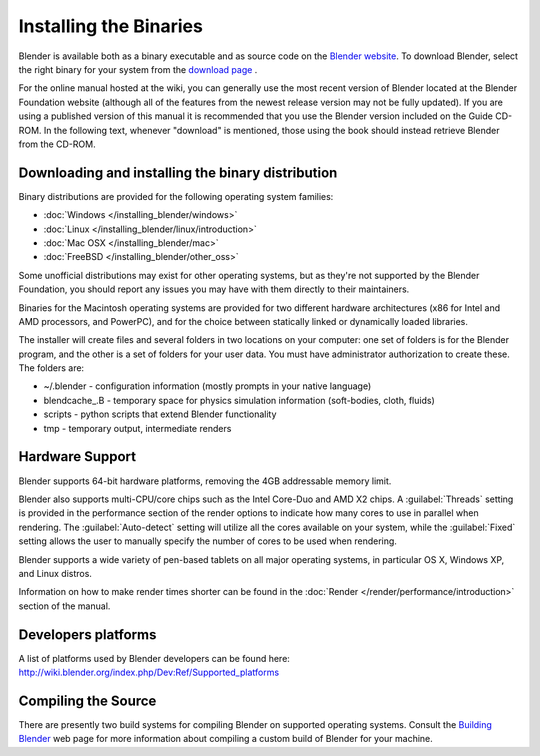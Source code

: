 Installing the Binaries
***********************

Blender is available both as a binary executable and as source code on the `Blender website <http://www.blender.org/>`__.
To download Blender, select the right binary for your system from the `download page <http://www.blender.org/download>`__ .

For the online manual hosted at the wiki, you can generally use the most recent version of
Blender located at the Blender Foundation website
(although all of the features from the newest release version may not be fully updated).  If
you are using a published version of this manual it is recommended that you use the Blender
version included on the Guide CD-ROM.  In the following text,
whenever "download" is mentioned,
those using the book should instead retrieve Blender from the CD-ROM.


Downloading and installing the binary distribution
==================================================

Binary distributions are provided for the following operating system families:


- :doc:`Windows </installing_blender/windows>`
- :doc:`Linux </installing_blender/linux/introduction>`
- :doc:`Mac OSX </installing_blender/mac>`
- :doc:`FreeBSD </installing_blender/other_oss>`

Some unofficial distributions may exist for other operating systems, but as they're not
supported by the Blender Foundation, you should report any issues you may have with them directly to their maintainers.

Binaries for the Macintosh operating systems are provided for two different hardware
architectures (x86 for Intel and AMD processors, and PowerPC),
and for the choice between statically linked or dynamically loaded libraries.

The installer will create files and several folders in two locations on your computer:
one set of folders is for the Blender program,
and the other is a set of folders for your user data.
You must have administrator authorization to create these. The folders are:

- ~/.blender - configuration information (mostly prompts in your native language)
- blendcache_.B - temporary space for physics simulation information (soft-bodies, cloth, fluids)
- scripts - python scripts that extend Blender functionality
- tmp - temporary output, intermediate renders


Hardware Support
================

Blender supports 64-bit hardware platforms, removing the 4GB addressable memory limit.

Blender also supports multi-CPU/core chips such as the Intel Core-Duo and AMD X2 chips. A
:guilabel:`Threads` setting is provided in the performance section of the render options to
indicate how many cores to use in parallel when rendering.
The :guilabel:`Auto-detect` setting will utilize all the cores available on your system, while
the :guilabel:`Fixed` setting allows the user to manually specify the number of cores to be
used when rendering.

Blender supports a wide variety of pen-based tablets on all major operating systems,
in particular OS X, Windows XP, and Linux distros.

Information on how to make render times shorter can be found in the :doc:`Render </render/performance/introduction>` section of the manual.


Developers platforms
====================

A list of platforms used by Blender developers can be found here: http://wiki.blender.org/index.php/Dev:Ref/Supported_platforms


Compiling the Source
====================

There are presently two build systems for compiling Blender on supported operating systems.
Consult the `Building Blender <http://wiki.blender.org/index.php/Dev:Doc/Building_Blender>`__
web page for more information about compiling a custom build of Blender for your machine.
